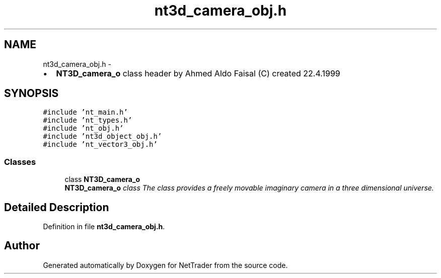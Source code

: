 .TH "nt3d_camera_obj.h" 3 "Wed Nov 17 2010" "Version 0.5" "NetTrader" \" -*- nroff -*-
.ad l
.nh
.SH NAME
nt3d_camera_obj.h \- 
.PP
.IP "\(bu" 2
\fBNT3D_camera_o\fP class header by Ahmed Aldo Faisal (C) created 22.4.1999 
.PP
 

.SH SYNOPSIS
.br
.PP
\fC#include 'nt_main.h'\fP
.br
\fC#include 'nt_types.h'\fP
.br
\fC#include 'nt_obj.h'\fP
.br
\fC#include 'nt3d_object_obj.h'\fP
.br
\fC#include 'nt_vector3_obj.h'\fP
.br

.SS "Classes"

.in +1c
.ti -1c
.RI "class \fBNT3D_camera_o\fP"
.br
.RI "\fI\fBNT3D_camera_o\fP class The class provides a freely movable imaginary camera in a three dimensional universe. \fP"
.in -1c
.SH "Detailed Description"
.PP 

.PP
Definition in file \fBnt3d_camera_obj.h\fP.
.SH "Author"
.PP 
Generated automatically by Doxygen for NetTrader from the source code.

